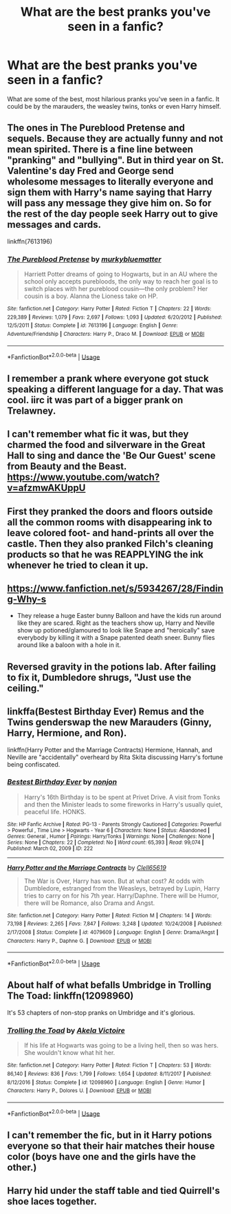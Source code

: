 #+TITLE: What are the best pranks you've seen in a fanfic?

* What are the best pranks you've seen in a fanfic?
:PROPERTIES:
:Author: IgnisNoctum
:Score: 7
:DateUnix: 1591282557.0
:DateShort: 2020-Jun-04
:FlairText: Discussion
:END:
What are some of the best, most hilarious pranks you've seen in a fanfic. It could be by the marauders, the weasley twins, tonks or even Harry himself.


** The ones in The Pureblood Pretense and sequels. Because they are actually funny and not mean spirited. There is a fine line between "pranking" and "bullying". But in third year on St. Valentine's day Fred and George send wholesome messages to literally everyone and sign them with Harry's name saying that Harry will pass any message they give him on. So for the rest of the day people seek Harry out to give messages and cards.

linkffn(7613196)
:PROPERTIES:
:Author: u-useless
:Score: 6
:DateUnix: 1591291779.0
:DateShort: 2020-Jun-04
:END:

*** [[https://www.fanfiction.net/s/7613196/1/][*/The Pureblood Pretense/*]] by [[https://www.fanfiction.net/u/3489773/murkybluematter][/murkybluematter/]]

#+begin_quote
  Harriett Potter dreams of going to Hogwarts, but in an AU where the school only accepts purebloods, the only way to reach her goal is to switch places with her pureblood cousin---the only problem? Her cousin is a boy. Alanna the Lioness take on HP.
#+end_quote

^{/Site/:} ^{fanfiction.net} ^{*|*} ^{/Category/:} ^{Harry} ^{Potter} ^{*|*} ^{/Rated/:} ^{Fiction} ^{T} ^{*|*} ^{/Chapters/:} ^{22} ^{*|*} ^{/Words/:} ^{229,389} ^{*|*} ^{/Reviews/:} ^{1,079} ^{*|*} ^{/Favs/:} ^{2,697} ^{*|*} ^{/Follows/:} ^{1,093} ^{*|*} ^{/Updated/:} ^{6/20/2012} ^{*|*} ^{/Published/:} ^{12/5/2011} ^{*|*} ^{/Status/:} ^{Complete} ^{*|*} ^{/id/:} ^{7613196} ^{*|*} ^{/Language/:} ^{English} ^{*|*} ^{/Genre/:} ^{Adventure/Friendship} ^{*|*} ^{/Characters/:} ^{Harry} ^{P.,} ^{Draco} ^{M.} ^{*|*} ^{/Download/:} ^{[[http://www.ff2ebook.com/old/ffn-bot/index.php?id=7613196&source=ff&filetype=epub][EPUB]]} ^{or} ^{[[http://www.ff2ebook.com/old/ffn-bot/index.php?id=7613196&source=ff&filetype=mobi][MOBI]]}

--------------

*FanfictionBot*^{2.0.0-beta} | [[https://github.com/tusing/reddit-ffn-bot/wiki/Usage][Usage]]
:PROPERTIES:
:Author: FanfictionBot
:Score: 1
:DateUnix: 1591291808.0
:DateShort: 2020-Jun-04
:END:


** I remember a prank where everyone got stuck speaking a different language for a day. That was cool. iirc it was part of a bigger prank on Trelawney.
:PROPERTIES:
:Author: Blade1301
:Score: 4
:DateUnix: 1591284566.0
:DateShort: 2020-Jun-04
:END:


** I can't remember what fic it was, but they charmed the food and silverware in the Great Hall to sing and dance the 'Be Our Guest' scene from Beauty and the Beast. [[https://www.youtube.com/watch?v=afzmwAKUppU]]
:PROPERTIES:
:Author: 420SwagBro
:Score: 6
:DateUnix: 1591297757.0
:DateShort: 2020-Jun-04
:END:


** First they pranked the doors and floors outside all the common rooms with disappearing ink to leave colored foot- and hand-prints all over the castle. Then they also pranked Filch's cleaning products so that he was REAPPLYING the ink whenever he tried to clean it up.
:PROPERTIES:
:Author: JennaSayquah
:Score: 4
:DateUnix: 1591305239.0
:DateShort: 2020-Jun-05
:END:


** [[https://www.fanfiction.net/s/5934267/28/Finding-Why-s]]

- They release a huge Easter bunny Balloon and have the kids run around like they are scared. Right as the teachers show up, Harry and Neville show up potioned/glamoured to look like Snape and "heroically" save everybody by killing it with a Snape patented death sneer. Bunny flies around like a baloon with a hole in it.
:PROPERTIES:
:Author: Nyanmaru_San
:Score: 2
:DateUnix: 1591291265.0
:DateShort: 2020-Jun-04
:END:


** Reversed gravity in the potions lab. After failing to fix it, Dumbledore shrugs, "Just use the ceiling."
:PROPERTIES:
:Author: streakermaximus
:Score: 2
:DateUnix: 1591316044.0
:DateShort: 2020-Jun-05
:END:


** linkffa(Bestest Birthday Ever) Remus and the Twins genderswap the new Marauders (Ginny, Harry, Hermione, and Ron).

linkffn(Harry Potter and the Marriage Contracts) Hermione, Hannah, and Neville are "accidentally" overheard by Rita Skita discussing Harry's fortune being confiscated.
:PROPERTIES:
:Author: horrorshowjack
:Score: 2
:DateUnix: 1591326650.0
:DateShort: 2020-Jun-05
:END:

*** [[http://www.hpfanficarchive.com/stories/viewstory.php?sid=222][*/Bestest Birthday Ever/*]] by [[http://www.hpfanficarchive.com/stories/viewuser.php?uid=485][/nonjon/]]

#+begin_quote
  Harry's 16th Birthday is to be spent at Privet Drive. A visit from Tonks and then the Minister leads to some fireworks in Harry's usually quiet, peaceful life. HONKS.
#+end_quote

^{/Site/: HP Fanfic Archive *|* /Rated/: PG-13 - Parents Strongly Cautioned *|* /Categories/: Powerful > Powerful , Time Line > Hogwarts - Year 6 *|* /Characters/: None *|* /Status/: Abandoned *|* /Genres/: General , Humor *|* /Pairings/: Harry/Tonks *|* /Warnings/: None *|* /Challenges/: None *|* /Series/: None *|* /Chapters/: 22 *|* /Completed/: No *|* /Word count/: 65,393 *|* /Read/: 99,074 *|* /Published/: March 02, 2009 *|* /ID/: 222}

--------------

[[https://www.fanfiction.net/s/4079609/1/][*/Harry Potter and the Marriage Contracts/*]] by [[https://www.fanfiction.net/u/1298529/Clell65619][/Clell65619/]]

#+begin_quote
  The War is Over, Harry has won. But at what cost? At odds with Dumbledore, estranged from the Weasleys, betrayed by Lupin, Harry tries to carry on for his 7th year. Harry/Daphne. There will be Humor, there will be Romance, also Drama and Angst.
#+end_quote

^{/Site/:} ^{fanfiction.net} ^{*|*} ^{/Category/:} ^{Harry} ^{Potter} ^{*|*} ^{/Rated/:} ^{Fiction} ^{M} ^{*|*} ^{/Chapters/:} ^{14} ^{*|*} ^{/Words/:} ^{73,198} ^{*|*} ^{/Reviews/:} ^{2,265} ^{*|*} ^{/Favs/:} ^{7,847} ^{*|*} ^{/Follows/:} ^{3,248} ^{*|*} ^{/Updated/:} ^{10/24/2008} ^{*|*} ^{/Published/:} ^{2/17/2008} ^{*|*} ^{/Status/:} ^{Complete} ^{*|*} ^{/id/:} ^{4079609} ^{*|*} ^{/Language/:} ^{English} ^{*|*} ^{/Genre/:} ^{Drama/Angst} ^{*|*} ^{/Characters/:} ^{Harry} ^{P.,} ^{Daphne} ^{G.} ^{*|*} ^{/Download/:} ^{[[http://www.ff2ebook.com/old/ffn-bot/index.php?id=4079609&source=ff&filetype=epub][EPUB]]} ^{or} ^{[[http://www.ff2ebook.com/old/ffn-bot/index.php?id=4079609&source=ff&filetype=mobi][MOBI]]}

--------------

*FanfictionBot*^{2.0.0-beta} | [[https://github.com/tusing/reddit-ffn-bot/wiki/Usage][Usage]]
:PROPERTIES:
:Author: FanfictionBot
:Score: 1
:DateUnix: 1591326676.0
:DateShort: 2020-Jun-05
:END:


** About half of what befalls Umbridge in Trolling The Toad: linkffn(12098960)

It's 53 chapters of non-stop pranks on Umbridge and it's glorious.
:PROPERTIES:
:Author: PsiGuy60
:Score: 1
:DateUnix: 1591363211.0
:DateShort: 2020-Jun-05
:END:

*** [[https://www.fanfiction.net/s/12098960/1/][*/Trolling the Toad/*]] by [[https://www.fanfiction.net/u/2100801/Akela-Victoire][/Akela Victoire/]]

#+begin_quote
  If his life at Hogwarts was going to be a living hell, then so was hers. She wouldn't know what hit her.
#+end_quote

^{/Site/:} ^{fanfiction.net} ^{*|*} ^{/Category/:} ^{Harry} ^{Potter} ^{*|*} ^{/Rated/:} ^{Fiction} ^{T} ^{*|*} ^{/Chapters/:} ^{53} ^{*|*} ^{/Words/:} ^{86,140} ^{*|*} ^{/Reviews/:} ^{836} ^{*|*} ^{/Favs/:} ^{1,799} ^{*|*} ^{/Follows/:} ^{1,654} ^{*|*} ^{/Updated/:} ^{8/11/2017} ^{*|*} ^{/Published/:} ^{8/12/2016} ^{*|*} ^{/Status/:} ^{Complete} ^{*|*} ^{/id/:} ^{12098960} ^{*|*} ^{/Language/:} ^{English} ^{*|*} ^{/Genre/:} ^{Humor} ^{*|*} ^{/Characters/:} ^{Harry} ^{P.,} ^{Dolores} ^{U.} ^{*|*} ^{/Download/:} ^{[[http://www.ff2ebook.com/old/ffn-bot/index.php?id=12098960&source=ff&filetype=epub][EPUB]]} ^{or} ^{[[http://www.ff2ebook.com/old/ffn-bot/index.php?id=12098960&source=ff&filetype=mobi][MOBI]]}

--------------

*FanfictionBot*^{2.0.0-beta} | [[https://github.com/tusing/reddit-ffn-bot/wiki/Usage][Usage]]
:PROPERTIES:
:Author: FanfictionBot
:Score: 1
:DateUnix: 1591363220.0
:DateShort: 2020-Jun-05
:END:


** I can't remember the fic, but in it Harry potions everyone so that their hair matches their house color (boys have one and the girls have the other.)
:PROPERTIES:
:Author: RealHellpony
:Score: 1
:DateUnix: 1591404191.0
:DateShort: 2020-Jun-06
:END:


** Harry hid under the staff table and tied Quirrell's shoe laces together.
:PROPERTIES:
:Author: streakermaximus
:Score: 1
:DateUnix: 1591404744.0
:DateShort: 2020-Jun-06
:END:
